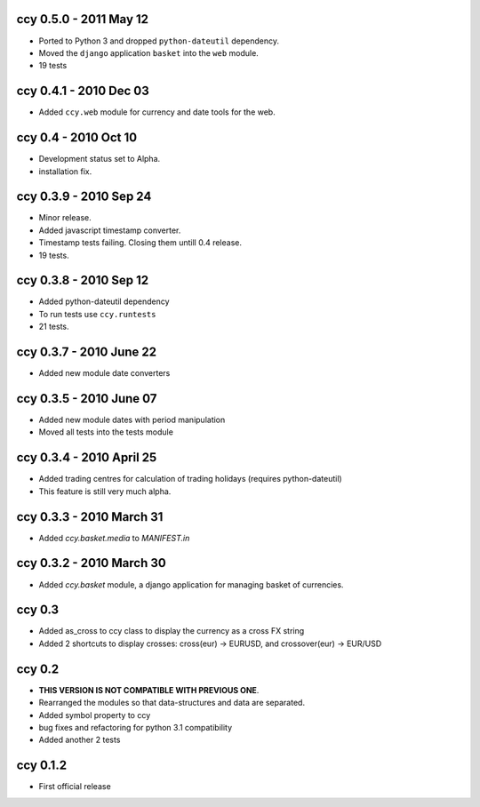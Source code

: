 ccy 0.5.0 - 2011 May 12
===========================
* Ported to Python 3 and dropped ``python-dateutil`` dependency.
* Moved the ``django`` application ``basket`` into the ``web`` module.
* 19 tests

ccy 0.4.1 - 2010 Dec 03
==========================
* Added ``ccy.web`` module for currency and date tools for the web.

ccy 0.4 - 2010 Oct 10
==========================
* Development status set to Alpha.
* installation fix.

ccy 0.3.9  - 2010 Sep 24
=============================
* Minor release.
* Added javascript timestamp converter.
* Timestamp tests failing. Closing them untill 0.4 release.
* 19 tests.
 
ccy 0.3.8  - 2010 Sep 12
=============================
* Added python-dateutil dependency
* To run tests use ``ccy.runtests``
* 21 tests.
 
ccy 0.3.7  - 2010 June 22
=============================
* Added new module date converters
 
ccy 0.3.5  - 2010 June 07
=============================
* Added new module dates with period manipulation
* Moved all tests into the tests module
 
ccy 0.3.4  - 2010 April 25
=============================
* Added trading centres for calculation of trading holidays (requires python-dateutil)
* This feature is still very much alpha.

ccy 0.3.3  - 2010 March 31
=============================
* Added `ccy.basket.media` to `MANIFEST.in`

ccy 0.3.2  - 2010 March 30
=============================
* Added `ccy.basket` module, a django application for managing basket of currencies.

ccy 0.3
==============
* Added as_cross to ccy class to display the currency as a cross FX string
* Added 2 shortcuts to display crosses: cross(eur) -> EURUSD, and crossover(eur) -> EUR/USD
 
ccy 0.2
==============
* **THIS VERSION IS NOT COMPATIBLE WITH PREVIOUS ONE**.
* Rearranged the modules so that data-structures and data are separated.
* Added symbol property to ccy
* bug fixes and refactoring for python 3.1 compatibility
* Added another 2 tests
 
ccy 0.1.2
============
* First official release
 
